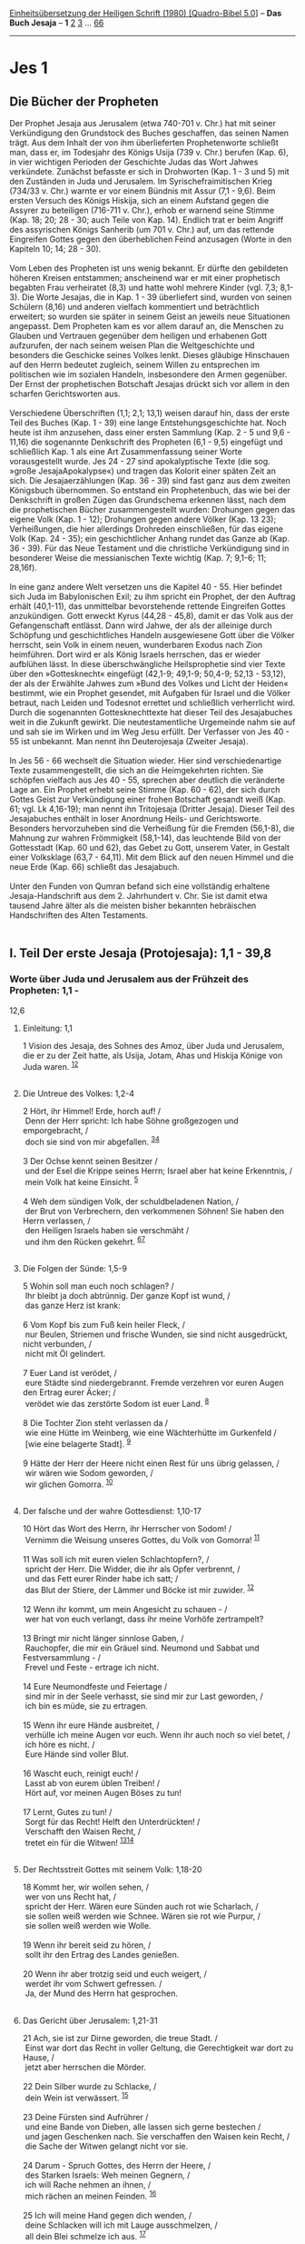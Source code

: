 :PROPERTIES:
:ID:       0c43b137-8c3a-419d-b40c-0f400193fe38
:END:
<<navbar>>
[[../index.html][Einheitsübersetzung der Heiligen Schrift (1980)
[Quadro-Bibel 5.0]]] -- *Das Buch Jesaja* -- *1* [[file:Jes_2.html][2]]
[[file:Jes_3.html][3]] ... [[file:Jes_66.html][66]]

--------------

* Jes 1
  :PROPERTIES:
  :CUSTOM_ID: jes-1
  :END:

** Die Bücher der Propheten
   :PROPERTIES:
   :CUSTOM_ID: die-bücher-der-propheten
   :END:
Der Prophet Jesaja aus Jerusalem (etwa 740-701 v. Chr.) hat mit seiner
Verkündigung den Grundstock des Buches geschaffen, das seinen Namen
trägt. Aus dem Inhalt der von ihm überlieferten Prophetenworte schließt
man, dass er, im Todesjahr des Königs Usija (739 v. Chr.) berufen (Kap.
6), in vier wichtigen Perioden der Geschichte Judas das Wort Jahwes
verkündete. Zunächst befasste er sich in Drohworten (Kap. 1 - 3 und 5)
mit den Zuständen in Juda und Jerusalem. Im Syrischefraimitischen Krieg
(734/33 v. Chr.) warnte er vor einem Bündnis mit Assur (7,1 - 9,6). Beim
ersten Versuch des Königs Hiskija, sich an einem Aufstand gegen die
Assyrer zu beteiligen (716-711 v. Chr.), erhob er warnend seine Stimme
(Kap. 18; 20; 28 - 30; auch Teile von Kap. 14). Endlich trat er beim
Angriff des assyrischen Königs Sanherib (um 701 v. Chr.) auf, um das
rettende Eingreifen Gottes gegen den überheblichen Feind anzusagen
(Worte in den Kapiteln 10; 14; 28 - 30).\\
\\
Vom Leben des Propheten ist uns wenig bekannt. Er dürfte den gebildeten
höheren Kreisen entstammen; anscheinend war er mit einer prophetisch
begabten Frau verheiratet (8,3) und hatte wohl mehrere Kinder (vgl. 7,3;
8,1-3). Die Worte Jesajas, die in Kap. 1 - 39 überliefert sind, wurden
von seinen Schülern (8,16) und anderen vielfach kommentiert und
beträchtlich erweitert; so wurden sie später in seinem Geist an jeweils
neue Situationen angepasst. Dem Propheten kam es vor allem darauf an,
die Menschen zu Glauben und Vertrauen gegenüber dem heiligen und
erhabenen Gott aufzurufen, der nach seinem weisen Plan die
Weltgeschichte und besonders die Geschicke seines Volkes lenkt. Dieses
gläubige Hinschauen auf den Herrn bedeutet zugleich, seinem Willen zu
entsprechen im politischen wie im sozialen Handeln, insbesondere den
Armen gegenüber. Der Ernst der prophetischen Botschaft Jesajas drückt
sich vor allem in den scharfen Gerichtsworten aus.\\
\\
Verschiedene Überschriften (1,1; 2,1; 13,1) weisen darauf hin, dass der
erste Teil des Buches (Kap. 1 - 39) eine lange Entstehungsgeschichte
hat. Noch heute ist ihm anzusehen, dass einer ersten Sammlung (Kap. 2 -
5 und 9,6 - 11,16) die sogenannte Denkschrift des Propheten (6,1 - 9,5)
eingefügt und schließlich Kap. 1 als eine Art Zusammenfassung seiner
Worte vorausgestellt wurde. Jes 24 - 27 sind apokalyptische Texte (die
sog. »große JesajaApokalypse«) und tragen das Kolorit einer späten Zeit
an sich. Die Jesajaerzählungen (Kap. 36 - 39) sind fast ganz aus dem
zweiten Königsbuch übernommen. So entstand ein Prophetenbuch, das wie
bei der Denkschrift in großen Zügen das Grundschema erkennen lässt, nach
dem die prophetischen Bücher zusammengestellt wurden: Drohungen gegen
das eigene Volk (Kap. 1 - 12); Drohungen gegen andere Völker (Kap. 13
23); Verheißungen, die hier allerdings Drohreden einschließen, für das
eigene Volk (Kap. 24 - 35); ein geschichtlicher Anhang rundet das Ganze
ab (Kap. 36 - 39). Für das Neue Testament und die christliche
Verkündigung sind in besonderer Weise die messianischen Texte wichtig
(Kap. 7; 9,1-6; 11; 28,16f).\\
\\
In eine ganz andere Welt versetzen uns die Kapitel 40 - 55. Hier
befindet sich Juda im Babylonischen Exil; zu ihm spricht ein Prophet,
der den Auftrag erhält (40,1-11), das unmittelbar bevorstehende rettende
Eingreifen Gottes anzukündigen. Gott erweckt Kyrus (44,28 - 45,8), damit
er das Volk aus der Gefangenschaft entlässt. Dann wird Jahwe, der als
der alleinige durch Schöpfung und geschichtliches Handeln ausgewiesene
Gott über die Völker herrscht, sein Volk in einem neuen, wunderbaren
Exodus nach Zion heimführen. Dort wird er als König Israels herrschen,
das er wieder aufblühen lässt. In diese überschwängliche Heilsprophetie
sind vier Texte über den »Gottesknecht« eingefügt (42,1-9; 49,1-9;
50,4-9; 52,13 - 53,12), der als der Erwählte Jahwes zum »Bund des Volkes
und Licht der Heiden« bestimmt, wie ein Prophet gesendet, mit Aufgaben
für Israel und die Völker betraut, nach Leiden und Todesnot errettet und
schließlich verherrlicht wird. Durch die sogenannten Gottesknechttexte
hat dieser Teil des Jesajabuches weit in die Zukunft gewirkt. Die
neutestamentliche Urgemeinde nahm sie auf und sah sie im Wirken und im
Weg Jesu erfüllt. Der Verfasser von Jes 40 - 55 ist unbekannt. Man nennt
ihn Deuterojesaja (Zweiter Jesaja).\\
\\
In Jes 56 - 66 wechselt die Situation wieder. Hier sind
verschiedenartige Texte zusammengestellt, die sich an die Heimgekehrten
richten. Sie schöpfen vielfach aus Jes 40 - 55, sprechen aber deutlich
die veränderte Lage an. Ein Prophet erhebt seine Stimme (Kap. 60 - 62),
der sich durch Gottes Geist zur Verkündigung einer frohen Botschaft
gesandt weiß (Kap. 61; vgl. Lk 4,16-19); man nennt ihn Tritojesaja
(Dritter Jesaja). Dieser Teil des Jesajabuches enthält in loser
Anordnung Heils- und Gerichtsworte. Besonders hervorzuheben sind die
Verheißung für die Fremden (56,1-8), die Mahnung zur wahren Frömmigkeit
(58,1-14), das leuchtende Bild von der Gottesstadt (Kap. 60 und 62), das
Gebet zu Gott, unserem Vater, in Gestalt einer Volksklage (63,7 -
64,11). Mit dem Blick auf den neuen Himmel und die neue Erde (Kap. 66)
schließt das Jesajabuch.\\
\\
Unter den Funden von Qumran befand sich eine vollständig erhaltene
Jesaja-Handschrift aus dem 2. Jahrhundert v. Chr. Sie ist damit etwa
tausend Jahre älter als die meisten bisher bekannten hebräischen
Handschriften des Alten Testaments.\\
\\

<<verses>>

<<v1>>
** I. Teil Der erste Jesaja (Protojesaja): 1,1 - 39,8
   :PROPERTIES:
   :CUSTOM_ID: i.-teil-der-erste-jesaja-protojesaja-11---398
   :END:
*** Worte über Juda und Jerusalem aus der Frühzeit des Propheten: 1,1 -
12,6
    :PROPERTIES:
    :CUSTOM_ID: worte-über-juda-und-jerusalem-aus-der-frühzeit-des-propheten-11---126
    :END:
**** Einleitung: 1,1
     :PROPERTIES:
     :CUSTOM_ID: einleitung-11
     :END:
1 Vision des Jesaja, des Sohnes des Amoz, über Juda und Jerusalem, die
er zu der Zeit hatte, als Usija, Jotam, Ahas und Hiskija Könige von Juda
waren. ^{[[#fn1][1]][[#fn2][2]]}\\
\\

<<v2>>
**** Die Untreue des Volkes: 1,2-4
     :PROPERTIES:
     :CUSTOM_ID: die-untreue-des-volkes-12-4
     :END:
2 Hört, ihr Himmel! Erde, horch auf! /\\
 Denn der Herr spricht: Ich habe Söhne großgezogen und emporgebracht,
/\\
 doch sie sind von mir abgefallen. ^{[[#fn3][3]][[#fn4][4]]}\\
\\

<<v3>>
3 Der Ochse kennt seinen Besitzer /\\
 und der Esel die Krippe seines Herrn; Israel aber hat keine Erkenntnis,
/\\
 mein Volk hat keine Einsicht. ^{[[#fn5][5]]}\\
\\

<<v4>>
4 Weh dem sündigen Volk, der schuldbeladenen Nation, /\\
 der Brut von Verbrechern, den verkommenen Söhnen! Sie haben den Herrn
verlassen, /\\
 den Heiligen Israels haben sie verschmäht /\\
 und ihm den Rücken gekehrt. ^{[[#fn6][6]][[#fn7][7]]}\\
\\

<<v5>>
**** Die Folgen der Sünde: 1,5-9
     :PROPERTIES:
     :CUSTOM_ID: die-folgen-der-sünde-15-9
     :END:
5 Wohin soll man euch noch schlagen? /\\
 Ihr bleibt ja doch abtrünnig. Der ganze Kopf ist wund, /\\
 das ganze Herz ist krank:\\
\\

<<v6>>
6 Vom Kopf bis zum Fuß kein heiler Fleck, /\\
 nur Beulen, Striemen und frische Wunden, sie sind nicht ausgedrückt,
nicht verbunden, /\\
 nicht mit Öl gelindert.\\
\\

<<v7>>
7 Euer Land ist verödet, /\\
 eure Städte sind niedergebrannt. Fremde verzehren vor euren Augen den
Ertrag eurer Äcker; /\\
 verödet wie das zerstörte Sodom ist euer Land. ^{[[#fn8][8]]}\\
\\

<<v8>>
8 Die Tochter Zion steht verlassen da /\\
 wie eine Hütte im Weinberg, wie eine Wächterhütte im Gurkenfeld /\\
 [wie eine belagerte Stadt]. ^{[[#fn9][9]]}\\
\\

<<v9>>
9 Hätte der Herr der Heere nicht einen Rest für uns übrig gelassen, /\\
 wir wären wie Sodom geworden, /\\
 wir glichen Gomorra. ^{[[#fn10][10]]}\\
\\

<<v10>>
**** Der falsche und der wahre Gottesdienst: 1,10-17
     :PROPERTIES:
     :CUSTOM_ID: der-falsche-und-der-wahre-gottesdienst-110-17
     :END:
10 Hört das Wort des Herrn, ihr Herrscher von Sodom! /\\
 Vernimm die Weisung unseres Gottes, du Volk von Gomorra!
^{[[#fn11][11]]}\\
\\

<<v11>>
11 Was soll ich mit euren vielen Schlachtopfern?, /\\
 spricht der Herr. Die Widder, die ihr als Opfer verbrennt, /\\
 und das Fett eurer Rinder habe ich satt; /\\
 das Blut der Stiere, der Lämmer und Böcke ist mir zuwider.
^{[[#fn12][12]]}\\
\\

<<v12>>
12 Wenn ihr kommt, um mein Angesicht zu schauen - /\\
 wer hat von euch verlangt, dass ihr meine Vorhöfe zertrampelt?\\
\\

<<v13>>
13 Bringt mir nicht länger sinnlose Gaben, /\\
 Rauchopfer, die mir ein Gräuel sind. Neumond und Sabbat und
Festversammlung - /\\
 Frevel und Feste - ertrage ich nicht.\\
\\

<<v14>>
14 Eure Neumondfeste und Feiertage /\\
 sind mir in der Seele verhasst, sie sind mir zur Last geworden, /\\
 ich bin es müde, sie zu ertragen.\\
\\

<<v15>>
15 Wenn ihr eure Hände ausbreitet, /\\
 verhülle ich meine Augen vor euch. Wenn ihr auch noch so viel betet,
/\\
 ich höre es nicht. /\\
 Eure Hände sind voller Blut.\\
\\

<<v16>>
16 Wascht euch, reinigt euch! /\\
 Lasst ab von eurem üblen Treiben! /\\
 Hört auf, vor meinen Augen Böses zu tun!\\
\\

<<v17>>
17 Lernt, Gutes zu tun! /\\
 Sorgt für das Recht! Helft den Unterdrückten! /\\
 Verschafft den Waisen Recht, /\\
 tretet ein für die Witwen! ^{[[#fn13][13]][[#fn14][14]]}\\
\\

<<v18>>
**** Der Rechtsstreit Gottes mit seinem Volk: 1,18-20
     :PROPERTIES:
     :CUSTOM_ID: der-rechtsstreit-gottes-mit-seinem-volk-118-20
     :END:
18 Kommt her, wir wollen sehen, /\\
 wer von uns Recht hat, /\\
 spricht der Herr. Wären eure Sünden auch rot wie Scharlach, /\\
 sie sollen weiß werden wie Schnee. Wären sie rot wie Purpur, /\\
 sie sollen weiß werden wie Wolle.\\
\\

<<v19>>
19 Wenn ihr bereit seid zu hören, /\\
 sollt ihr den Ertrag des Landes genießen.\\
\\

<<v20>>
20 Wenn ihr aber trotzig seid und euch weigert, /\\
 werdet ihr vom Schwert gefressen. /\\
 Ja, der Mund des Herrn hat gesprochen.\\
\\

<<v21>>
**** Das Gericht über Jerusalem: 1,21-31
     :PROPERTIES:
     :CUSTOM_ID: das-gericht-über-jerusalem-121-31
     :END:
21 Ach, sie ist zur Dirne geworden, die treue Stadt. /\\
 Einst war dort das Recht in voller Geltung, die Gerechtigkeit war dort
zu Hause, /\\
 jetzt aber herrschen die Mörder.\\
\\

<<v22>>
22 Dein Silber wurde zu Schlacke, /\\
 dein Wein ist verwässert. ^{[[#fn15][15]]}\\
\\

<<v23>>
23 Deine Fürsten sind Aufrührer /\\
 und eine Bande von Dieben, alle lassen sich gerne bestechen /\\
 und jagen Geschenken nach. Sie verschaffen den Waisen kein Recht, /\\
 die Sache der Witwen gelangt nicht vor sie.\\
\\

<<v24>>
24 Darum - Spruch Gottes, des Herrn der Heere, /\\
 des Starken Israels: Weh meinen Gegnern, /\\
 ich will Rache nehmen an ihnen, /\\
 mich rächen an meinen Feinden. ^{[[#fn16][16]]}\\
\\

<<v25>>
25 Ich will meine Hand gegen dich wenden, /\\
 deine Schlacken will ich mit Lauge ausschmelzen, /\\
 all dein Blei schmelze ich aus. ^{[[#fn17][17]]}\\
\\

<<v26>>
26 Ich will dir wieder Richter geben wie am Anfang /\\
 und Ratsherrn wie zu Beginn. Dann wird man dich die Burg der
Gerechtigkeit nennen, /\\
 die treue Stadt.\\
\\

<<v27>>
27 Zion wird durch das Recht gerettet, /\\
 wer dort umkehrt, durch die Gerechtigkeit.\\
\\

<<v28>>
28 Doch alle Abtrünnigen und Sünder werden zerschmettert. /\\
 Wer den Herrn verlässt, wird vernichtet.\\
\\

<<v29>>
29 Ihr werdet in Schande stürzen /\\
 wegen der Eichen, die euch gefallen, und werdet euch schämen /\\
 wegen der (heiligen) Haine, die ihr so gern habt.
^{[[#fn18][18]][[#fn19][19]]}\\
\\

<<v30>>
30 Ihr werdet wie eine Eiche, deren Blätter verwelken, /\\
 und wie ein Garten, dessen Wasser versiegt ist.\\
\\

<<v31>>
31 Dann wird der Starke zu Werg /\\
 und sein Tun zum zündenden Funken; beide verbrennen zusammen /\\
 und niemand kann löschen.\\
\\

^{[[#fnm1][1]]} ℘ Mi 1,1

^{[[#fnm2][2]]} Die Überschrift hat wohl ursprünglich Jes 1 - 12
eingeleitet.

^{[[#fnm3][3]]} ℘ 23,4

^{[[#fnm4][4]]} 2-31: Die Einleitungsrede bietet wie eine vorangestellte
Zusammenfassung wichtige Themen der Verkündigung des Propheten.

^{[[#fnm5][5]]} ℘ Lk 2,16

^{[[#fnm6][6]]} ℘ 30,9

^{[[#fnm7][7]]} Der «Heilige Israels» ist in Jes Bezeichnung für Jahwe,
den heiligen Gott (vgl. 6,3).

^{[[#fnm8][8]]} Sodom: Text korr. nach V. 9.

^{[[#fnm9][9]]} ℘ 24,20

^{[[#fnm10][10]]} ℘ Gen 19,1-29

^{[[#fnm11][11]]} Angeredet ist die Stadt Jerusalem.

^{[[#fnm12][12]]} ℘ Am 5,21-23

^{[[#fnm13][13]]} ℘ Am 5,24

^{[[#fnm14][14]]} den Unterdrückten: Text korr. nach den alten
Übersetzungen.

^{[[#fnm15][15]]} ℘ Ez 22,18

^{[[#fnm16][16]]} Der «Starke Israels» ist Bezeichnung für Jahwe (vgl.
«der Starke Jakobs» Gen 49,24).

^{[[#fnm17][17]]} ℘ Ez 22,18f; Mal 3,3; Spr 25,4

^{[[#fnm18][18]]} ℘ 65,3

^{[[#fnm19][19]]} Heidnische Kultbräuche werden oft bei heiligen Bäumen
vollzogen (vgl. Jer 2,20; Hos 4,13). - Ihr werdet: Text korr. nach
H-Handschriften und der aramäischen Übersetzung.
